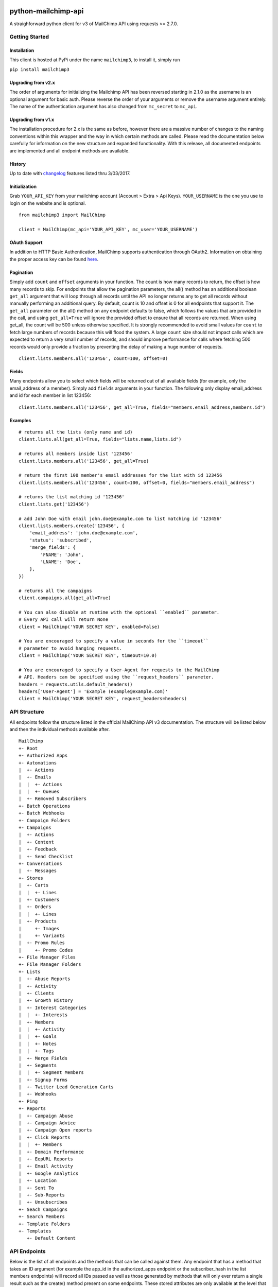 |mailchimp3 v3.0.10 on PyPi| |MIT license| |Stable|

python-mailchimp-api
====================

A straighforward python client for v3 of MailChimp API using requests >=
2.7.0.

Getting Started
---------------

Installation
~~~~~~~~~~~~

This client is hosted at PyPi under the name ``mailchimp3``, to install
it, simply run

``pip install mailchimp3``

Upgrading from v2.x
~~~~~~~~~~~~~~~~~~~

The order of arguments for initializing the Mailchimp API has been
reversed starting in 2.1.0 as the username is an optional argument for
basic auth. Please reverse the order of your arguments or remove the
username argument entirely. The name of the authentication argument has
also changed from ``mc_secret`` to ``mc_api``.

Upgrading from v1.x
~~~~~~~~~~~~~~~~~~~

The installation procedure for 2.x is the same as before, however there
are a massive number of changes to the naming conventions within this
wrapper and the way in which certain methods are called. Please read the
documentation below carefully for information on the new structure and
expanded functionality. With this release, all documented endpoints are
implemented and all endpoint methods are available.

History
~~~~~~~

Up to date with
`changelog <http://developer.mailchimp.com/documentation/mailchimp/guides/changelog/>`__
features listed thru 3/03/2017.

Initialization
~~~~~~~~~~~~~~

Grab ``YOUR_API_KEY`` from your mailchimp account (Account > Extra > Api
Keys). ``YOUR_USERNAME`` is the one you use to login on the website and
is optional.

::

   from mailchimp3 import MailChimp

   client = MailChimp(mc_api='YOUR_API_KEY', mc_user='YOUR_USERNAME')

OAuth Support
~~~~~~~~~~~~~

In addition to HTTP Basic Authentication, MailChimp supports
authentication through OAuth2. Information on obtaining the proper
access key can be found
`here <http://developer.mailchimp.com/documentation/mailchimp/guides/how-to-use-oauth2/>`__.

Pagination
~~~~~~~~~~

Simply add ``count`` and ``offset`` arguments in your function. The
count is how many records to return, the offset is how many records to
skip. For endpoints that allow the pagination parameters, the all()
method has an additional boolean ``get_all`` argument that will loop
through all records until the API no longer returns any to get all
records without manually performing an additional query. By default,
count is 10 and offset is 0 for all endpoints that support it. The
``get_all`` parameter on the all() method on any endpoint defaults to
false, which follows the values that are provided in the call, and using
``get_all=True`` will ignore the provided offset to ensure that all
records are returned. When using get_all, the count will be 500 unless
otherwise specified. It is strongly recommended to avoid small values
for ``count`` to fetch large numbers of records because this will flood
the system. A large ``count`` size should not impact calls which are
expected to return a very small number of records, and should improve
performance for calls where fetching 500 records would only provide a
fraction by preventing the delay of making a huge number of requests.

::

   client.lists.members.all('123456', count=100, offset=0)

Fields
~~~~~~

Many endpoints allow you to select which fields will be returned out of
all available fields (for example, only the email_address of a member).
Simply add ``fields`` arguments in your function. The following only
display email_address and id for each member in list 123456:

::

   client.lists.members.all('123456', get_all=True, fields="members.email_address,members.id")

Examples
~~~~~~~~

::

   # returns all the lists (only name and id)
   client.lists.all(get_all=True, fields="lists.name,lists.id")

   # returns all members inside list '123456'
   client.lists.members.all('123456', get_all=True)

   # return the first 100 member's email addresses for the list with id 123456
   client.lists.members.all('123456', count=100, offset=0, fields="members.email_address")

   # returns the list matching id '123456'
   client.lists.get('123456')

   # add John Doe with email john.doe@example.com to list matching id '123456'
   client.lists.members.create('123456', {
       'email_address': 'john.doe@example.com',
       'status': 'subscribed',
       'merge_fields': {
           'FNAME': 'John',
           'LNAME': 'Doe',
       },
   })

   # returns all the campaigns
   client.campaigns.all(get_all=True)

   # You can also disable at runtime with the optional ``enabled`` parameter.
   # Every API call will return None
   client = MailChimp('YOUR SECRET KEY', enabled=False)

   # You are encouraged to specify a value in seconds for the ``timeout``
   # parameter to avoid hanging requests.
   client = MailChimp('YOUR SECRET KEY', timeout=10.0)

   # You are encouraged to specify a User-Agent for requests to the MailChimp
   # API. Headers can be specified using the ``request_headers`` parameter.
   headers = requests.utils.default_headers()
   headers['User-Agent'] = 'Example (example@example.com)'
   client = MailChimp('YOUR SECRET KEY', request_headers=headers)

API Structure
-------------

All endpoints follow the structure listed in the official MailChimp API
v3 documentation. The structure will be listed below and then the
individual methods available after.

::

   MailChimp
   +- Root
   +- Authorized Apps
   +- Automations
   |  +- Actions
   |  +- Emails
   |  |  +- Actions
   |  |  +- Queues
   |  +- Removed Subscribers
   +- Batch Operations
   +- Batch Webhooks
   +- Campaign Folders
   +- Campaigns
   |  +- Actions
   |  +- Content
   |  +- Feedback
   |  +- Send Checklist
   +- Conversations
   |  +- Messages
   +- Stores
   |  +- Carts
   |  |  +- Lines
   |  +- Customers
   |  +- Orders
   |  |  +- Lines
   |  +- Products
   |     +- Images
   |     +- Variants
   |  +- Promo Rules
   |     +- Promo Codes
   +- File Manager Files
   +- File Manager Folders
   +- Lists
   |  +- Abuse Reports
   |  +- Activity
   |  +- Clients
   |  +- Growth History
   |  +- Interest Categories
   |  |  +- Interests
   |  +- Members
   |  |  +- Activity
   |  |  +- Goals
   |  |  +- Notes
   |  |  +- Tags
   |  +- Merge Fields
   |  +- Segments
   |  |  +- Segment Members
   |  +- Signup Forms
   |  +- Twitter Lead Generation Carts
   |  +- Webhooks
   +- Ping
   +- Reports
   |  +- Campaign Abuse
   |  +- Campaign Advice
   |  +- Campaign Open reports
   |  +- Click Reports
   |  |  +- Members
   |  +- Domain Performance
   |  +- EepURL Reports
   |  +- Email Activity
   |  +- Google Analytics
   |  +- Location
   |  +- Sent To
   |  +- Sub-Reports
   |  +- Unsubscribes
   +- Seach Campaigns
   +- Search Members
   +- Template Folders
   +- Templates
      +- Default Content

API Endpoints
-------------

Below is the list of all endpoints and the methods that can be called
against them. Any endpoint that has a method that takes an ID argument
(for example the app_id in the authorized_apps endpoint or the
subscriber_hash in the list members endpoints) will record all IDs
passed as well as those generated by methods that will only ever return
a single result such as the create() method present on some endpoints.
These stored attributes are only available at the level that they were
passed or created at and must be passed again to interact with a lower
or higher level such as accessing a list and then a member. The below
code assumes that you have initialized the MailChimp class as listed
above with the name ``client``.

Root
~~~~

.. _root-1:

Root
^^^^

::

   client.root.get()

Authorized Apps
~~~~~~~~~~~~~~~

.. _authorized-apps-1:

Authorized Apps
^^^^^^^^^^^^^^^

::

   client.authorized_apps.create(data={})
   client.authorized_apps.all(get_all=False)
   client.authorized_apps.get(app_id='')

Automations
~~~~~~~~~~~

.. _automations-1:

Automations
^^^^^^^^^^^

::

   client.automations.all(get_all=False)
   client.automations.get(workflow_id='')

Automation Actions
^^^^^^^^^^^^^^^^^^

::

   client.automations.actions.pause(workflow_id='')
   client.automations.actions.start(workflow_id='')

Automation Emails
^^^^^^^^^^^^^^^^^

::

   client.automations.emails.all(workflow_id='')
   client.automations.emails.get(workflow_id='', email_id='')

Automation Email Actions
^^^^^^^^^^^^^^^^^^^^^^^^

::

   client.automations.emails.actions.pause(workflow_id='', email_id='')
   client.automations.emails.actions.start(workflow_id='', email_id='')

Automation Email Queues
^^^^^^^^^^^^^^^^^^^^^^^

::

   client.automations.emails.queues.create(workflow_id='', email_id='', data={})
   client.automations.emails.queues.all(workflow_id='', email_id='')
   client.automations.emails.queues.get(workflow_id='', email_id='', subscriber_hash='')

Automation Removed Subscribers
^^^^^^^^^^^^^^^^^^^^^^^^^^^^^^

::

   client.automations.removed_subscribers.create(workflow_id='', data={})
   client.automations.removed_subscribers.all(workflow_id='')

Batch Operations
~~~~~~~~~~~~~~~~

.. _batch-operations-1:

Batch Operations
^^^^^^^^^^^^^^^^

::

   client.batch_operations.create(data={})
   client.batch_operations.all(get_all=False)
   client.batch_operations.get(batch_id='')
   client.batch_operations.delete(batch_id='')

Batch Webhooks
~~~~~~~~~~~~~~

.. _batch-webhooks-1:

Batch Webhooks
^^^^^^^^^^^^^^

::

   client.batch_webhooks.create(data={})
   client.batch_webhooks.all(get_all=False)
   client.batch_webhooks.get(batch_webhook_id='')
   client.batch_webhooks.update(batch_webhook_id='', data={})
   client.batch_webhooks.delete(batch_webhook_id='')

Campaigns
~~~~~~~~~

Folders
^^^^^^^

::

   client.campaign_folders.create(data={})
   client.campaign_folders.all(get_all=False)
   client.campaign_folders.get(folder_id='')
   client.campaign_folders.update(folder_id='', data={})
   client.campaign_folders.delete(folder_id='')

.. _campaigns-1:

Campaigns
^^^^^^^^^

::

   client.campaigns.create(data={})
   client.campaigns.all(get_all=False)
   client.campaigns.get(campaign_id='')
   client.campaigns.update(campaign_id='')
   client.campaigns.delete(campaign_id='')

Campaign Actions
^^^^^^^^^^^^^^^^

::

   client.campaigns.actions.cancel(campaign_id='')
   client.campaigns.actions.pause(campaign_id='')
   client.campaigns.actions.replicate(campaign_id='')
   client.campaigns.actions.resume(campaign_id='')
   client.campaigns.actions.schedule(campaign_id='', data={})
   client.campaigns.actions.send(campaign_id='')
   client.campaigns.actions.test(campaign_id='', data={})
   client.campaigns.actions.unschedule(campaign_id='')

Campaign Content
^^^^^^^^^^^^^^^^

::

   client.campaigns.content.get(campaign_id='')
   client.campaigns.content.update(campaign_id='', data={})

Campaign Feedback
^^^^^^^^^^^^^^^^^

::

   client.campaigns.feedback.create(campaign_id='', data={})
   client.campaigns.feedback.all(campaign_id='', get_all=False)
   client.campaigns.feedback.get(campaign_id='', feedback_id='')
   client.campaigns.feedback.update(campaign_id='', feedback_id='', data={})
   client.campaigns.feedback.delete(campaign_id='', feedback_id='')

Campaign Send Checklist
^^^^^^^^^^^^^^^^^^^^^^^

::

   client.campaigns.send_checklist.get(campaign_id='')

Conversations
~~~~~~~~~~~~~

.. _conversations-1:

Conversations
^^^^^^^^^^^^^

::

   client.conversations.all(get_all=False)
   client.conversations.get(conversation_id='')

Conversation Messages
^^^^^^^^^^^^^^^^^^^^^

::

   client.conversations.messages.create(conversation_id='', data={})
   client.conversations.messages.all(conversation_id='')
   client.conversations.messages.get(conversation_id='', message_id='')

E-Commerce
~~~~~~~~~~

Stores
^^^^^^

::

   client.stores.create(data={})
   client.stores.all(get_all=False)
   client.stores.get(store_id='')
   client.stores.update(store_id='', data={})
   client.stores.delete(store_id='')

Store Carts
^^^^^^^^^^^

::

   client.stores.carts.create(store_id='', data={})
   client.stores.carts.all(store_id='', get_all=False)
   client.stores.carts.get(store_id='', cart_id='')
   client.stores.carts.update(store_id='', cart_id='', data={})
   client.stores.carts.delete(store_id='', cart_id='')

Store Cart Lines
^^^^^^^^^^^^^^^^

::

   client.stores.carts.lines.create(store_id='', cart_id='', data={})
   client.stores.carts.lines.all(store_id='', cart_id='', get_all=False)
   client.stores.carts.lines.get(store_id='', cart_id='', line_id='')
   client.stores.carts.lines.update(store_id='', cart_id='', line_id='', data={})
   client.stores.carts.lines.delete(store_id='', cart_id='', line_id='')

Store Customers
^^^^^^^^^^^^^^^

::

   client.stores.customers.create(store_id='', data={})
   client.stores.customers.all(store_id='', get_all=False)
   client.stores.customers.get(store_id='', customer_id='')
   client.stores.customers.update(store_id='', customer_id='', data={})
   client.stores.customers.create_or_update(store_id='', customer_id='', data={})
   client.stores.customers.delete(store_id='', customer_id='')

Store Orders
^^^^^^^^^^^^

::

   client.stores.orders.create(store_id='', data={})
   client.stores.orders.all(store_id='', get_all=False)
   client.stores.orders.get(store_id='', order_id='')
   client.stores.orders.update(store_id='', order_id='', data={})
   client.stores.orders.delete(store_id='', order_id='')

Store Order Lines
^^^^^^^^^^^^^^^^^

::

   client.stores.orders.lines.create(store_id='', order_id='', data={})
   client.stores.orders.lines.all(store_id='', order_id='', get_all=False)
   client.stores.orders.lines.get(store_id='', order_id='', line_id='')
   client.stores.orders.lines.update(store_id='', order_id='', line_id='', data={})
   client.stores.orders.lines.delete(store_id='', order_id='', line_id='')

Store Products
^^^^^^^^^^^^^^

::

   client.stores.products.create(store_id='', data={})
   client.stores.products.all(store_id='', get_all=False)
   client.stores.products.get(store_id='', product_id='')
   client.stores.products.update(store_id='', product_id='')
   client.stores.products.delete(store_id='', product_id='')

Store Product Images
^^^^^^^^^^^^^^^^^^^^

::

   client.stores.products.images.create(store_id='', product_id='', data={})
   client.stores.products.images.all(store_id='', product_id='', get_all=False)
   client.stores.products.images.get(store_id='', product_id='', image_id='')
   client.stores.products.images.update(store_id='', product_id='', image_id='', data={})
   client.stores.products.images.delete(store_id='', product_id='', image_id='')

Store Product Variants
^^^^^^^^^^^^^^^^^^^^^^

::

   client.stores.products.variants.create(store_id='', product_id='', data={})
   client.stores.products.variants.all(store_id='', product_id='', get_all=False)
   client.stores.products.variants.get(store_id='', product_id='', variant_id='')
   client.stores.products.variants.update(store_id='', product_id='', variant_id='', data={})
   client.stores.products.variants.create_or_update(store_id='', product_id='', variant_id='', data={})
   client.stores.products.variants.delete(store_id='', product_id='', variant_id='')

File Manager
~~~~~~~~~~~~

Files
^^^^^

::

   client.files.create(data={})
   client.files.all(get_all=False)
   client.files.get(file_id='')
   client.files.update(file_id='', data={})
   client.files.delete(file_id='')

.. _folders-1:

Folders
^^^^^^^

::

   client.folders.create(data={})
   client.folders.all(get_all=False)
   client.folders.get(folder_id='')
   client.folders.update(folder_id='', data={})
   client.folders.delete(folder_id='')


Landing Pages
^^^^^

::

   client.landing_pages.create(data={})
   client.landing_pages.all()
   client.landing_pages.all(fields='')
   client.landing_pages.get(page_id='')


Lists
~~~~~

.. _lists-1:

Lists
^^^^^

::

   client.lists.create(data={})
   client.lists.update_members(list_id='', data={})
   client.lists.all(get_all=False)
   client.lists.get(list_id='')
   client.lists.update(list_id='', data={})
   client.lists.delete(list_id='')

List Abuse Reports
^^^^^^^^^^^^^^^^^^

::

   client.lists.abuse_reports.all(list_id='', get_all=False)
   client.lists.abuse_reports.get(list_id='', report_id='')

List Activity
^^^^^^^^^^^^^

::

   client.lists.activity.all(list_id='')

List Clients
^^^^^^^^^^^^

::

   client.lists.clients.all(list_id='')

List Growth History
^^^^^^^^^^^^^^^^^^^

::

   client.lists.growth_history.all(list_id='', get_all=False)
   client.lists.growth_history.get(list_id='', month='')

List Interest Categories
^^^^^^^^^^^^^^^^^^^^^^^^

::

   client.lists.interest_categories.create(list_id='', data={})
   client.lists.interest_categories.all(list_id='', get_all=False)
   client.lists.interest_categories.get(list_id='', category_id='')
   client.lists.interest_categories.update(list_id='', category_id='', data={})
   client.lists.interest_categories.delete(list_id='', category_id='')

List Interest Category Interests
^^^^^^^^^^^^^^^^^^^^^^^^^^^^^^^^

::

   client.lists.interest_categories.interests.create(list_id='', category_id='', data={})
   client.lists.interest_categories.interests.all(list_id='', category_id='', get_all=False)
   client.lists.interest_categories.interests.get(list_id='', category_id='', interest_id='')
   client.lists.interest_categories.interests.update(list_id='', category_id='', interest_id='', data={})
   client.lists.interest_categories.interests.delete(list_id='', category_id='', interest_id='')

List Members
^^^^^^^^^^^^

::

   client.lists.members.create(list_id='', data={})
   client.lists.members.all(list_id='', get_all=False)
   client.lists.members.get(list_id='', subscriber_hash='')
   client.lists.members.update(list_id='', subscriber_hash='', data={})
   client.lists.members.create_or_update(list_id='', subscriber_hash='', data={})
   client.lists.members.delete(list_id='', subscriber_hash='')
   client.lists.members.delete_permanent(list_id='', subscriber_hash='')

List Member Activity
^^^^^^^^^^^^^^^^^^^^

::

   client.lists.members.activity.all(list_id='', subscriber_hash='')

List Member Goals
^^^^^^^^^^^^^^^^^

::

   client.lists.members.goals.all(list_id='', subscriber_hash='')

List Member Notes
^^^^^^^^^^^^^^^^^

::

   client.lists.members.notes.create(list_id='', subscriber_hash='', data={})
   client.lists.members.notes.all(list_id='', subscriber_hash='', get_all=False)
   client.lists.members.notes.get(list_id='', subscriber_hash='', note_id='')
   client.lists.members.notes.update(list_id='', subscriber_hash='', note_id='', data={})
   client.lists.members.notes.delete(list_id='', subscriber_hash='', note_id='')

List Member Tags
^^^^^^^^^^^^^^^^

::

   client.lists.members.tags.update(list_id='', subscriber_hash='', data={})
   client.lists.members.tags.all(list_id='', subscriber_hash='')

List Merge Fields
^^^^^^^^^^^^^^^^^

::

   client.lists.merge_fields.create(list_id='', data={})
   client.lists.merge_fields.all(list_id='', get_all=False)
   client.lists.merge_fields.get(list_id='', merge_id='')
   client.lists.merge_fields.update(list_id='', merge_id='', data={})
   client.lists.merge_fields.delete(list_id='', merge_id='')

List Segments
^^^^^^^^^^^^^

::

   client.lists.segments.create(list_id='', data={})
   client.lists.segments.all(list_id='', get_all=False)
   client.lists.segments.get(list_id='', segment_id='')
   client.lists.segments.update(list_id='', segment_id='', data={})
   client.lists.segments.update_members(list_id='', segment_id='', data={})
   client.lists.segments.delete(list_id='', segment_id='')

List Segment Members
^^^^^^^^^^^^^^^^^^^^

::

   client.lists.segments.members.create(list_id='', segment_id='', data={})
   client.lists.segments.members.all(list_id='', segment_id='', get_all=False)
   client.lists.segments.members.delete(list_id='', segment_id='', subscriber_hash='')

List Signup Forms
^^^^^^^^^^^^^^^^^

::

   client.lists.signup_forms.create(list_id='', data={})
   client.lists.signup_forms.all(list_id='')

List Webhooks
^^^^^^^^^^^^^

::

   client.lists.webhooks.create(list_id='', data={})
   client.lists.webhooks.all(list_id='')
   client.lists.webhooks.get(list_id='', webhook_id='')
   client.lists.webhooks.update(list_id='', webhook_id='', data={})
   client.lists.webhooks.delete(list_id='', webhook_id='')

Reports
~~~~~~~

.. _reports-1:

Reports
^^^^^^^

::

   client.reports.all(get_all=False)
   client.reports.get(campaign_id='')

Campaign Abuse Reports
^^^^^^^^^^^^^^^^^^^^^^

::

   client.reports.abuse_reports.all(campaign_id='')
   client.reports.abuse_reports.get(campaign_id='', report_id='')

Campaign Advice
^^^^^^^^^^^^^^^

::

   client.reports.advice.all(campaign_id='')

Click Details Report
^^^^^^^^^^^^^^^^^^^^

::

   client.reports.click_details.all(campaign_id='', get_all=False)
   client.reports.click_details.get(campaign_id='', link_id='')

Click Details Report Members
^^^^^^^^^^^^^^^^^^^^^^^^^^^^

::

   client.reports.click_details.members.all(campaign_id='', link_id='', get_all=False)
   client.reports.click_details.members.get(campaign_id='', link_id='', subscriber_hash='')

Domain Performance Reports
^^^^^^^^^^^^^^^^^^^^^^^^^^

::

   client.reports.domain_performance.all(campaign_id='')

EepURL Reports
^^^^^^^^^^^^^^

::

   client.reports.eepurl.all(camnpaign_id='')

Email Activity Reports
^^^^^^^^^^^^^^^^^^^^^^

::

   client.reports.email_activity.all(campaign_id='', get_all=False)
   client.reports.email_activity.get(campaign_id='', subscriber_hash='')

Locations Report
^^^^^^^^^^^^^^^^

::

   client.reports.locations.all(campaign_id='', get_all=False)

Sent To Reports
^^^^^^^^^^^^^^^

::

   client.reports.sent_to.all(campaign_id='', get_all=False)
   client.reports.sent_to.get(campaign_id='', subscriber_hash='')

Sub-Reports
^^^^^^^^^^^

::

   client.reports.subreports.all(campaign_id='')

Unsubscribes
^^^^^^^^^^^^

::

   client.reports.unsubscribes.all(campaign_id='', get_all=False)
   client.reports.unsubscribes.get(campaign_id='', subscriber_hash='')

Search
~~~~~~

.. _campaigns-2:

Campaigns
^^^^^^^^^

::

   client.search_campaigns.get()

Members
^^^^^^^

::

   client.search_members.get()

Templates
~~~~~~~~~

.. _folders-2:

Folders
^^^^^^^

::

   client.template_folders.create(data={})
   client.template_folders.all(get_all=False)
   client.template_folders.get(folder_id='')
   client.template_folders.update(folder_id='', data={})
   client.template_folders.delete(folder_id='')

.. _templates-1:

Templates
^^^^^^^^^

::

   client.templates.create(data={})
   client.templates.all(get_all=False)
   client.templates.get(template_id='')
   client.templates.update(template_id='', data={})
   client.templates.delete(template_id='')

Default Content
^^^^^^^^^^^^^^^

::

   client.templates.default_content.all(template_id='')

Logging
-------

The MailChimp client will log request/response detail into the
mailchimp3.client logging namespace. Consider the following snippet to
get started with logging:

.. code:: python

   import logging
   fh = logging.FileHandler('/path/to/some/log.log')
   logger = logging.getLogger('mailchimp3.client')
   logger.addHandler(fh)

   # use the client normally
   client.lists.all(**{'fields': 'lists.date_created'})

request/response detail will be appended into /path/to/some/log.log:

::

   GET Request: https://us15.api.mailchimp.com/3.0/lists?fields=lists.date_created
   GET Response: 200 {"lists":[{"date_created":"2017-05-10T13:53:05+00:00"},{"date_created":"2017-08-22T20:27:56+00:00"},{"date_created":"2017-05-12T21:22:15+00:00"},{"date_created":"2017-04-27T17:42:04+00:00"},{"date_created":"2017-05-10T14:14:49+00:00"},{"date_created":"2017-05-10T13:52:37+00:00"},{"date_created":"2017-05-10T13:51:40+00:00"}]}

Check the `docs <https://docs.python.org/2/library/logging.html>`__ for
more detail on the Python logging package.

Support
-------

If you are having issues, please let us know or submit a pull request.

License
-------

The project is licensed under the MIT License.

.. |mailchimp3 v3.0.10 on PyPi| image:: https://img.shields.io/pypi/v/mailchimp3.svg
   :target: https://pypi.python.org/pypi/mailchimp3
.. |MIT license| image:: https://img.shields.io/badge/licence-MIT-blue.svg
.. |Stable| image:: https://img.shields.io/badge/status-stable-green.svg

